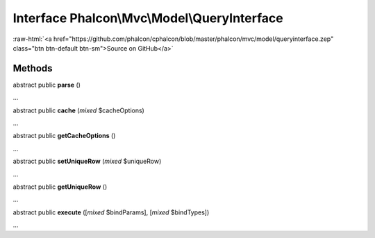 Interface **Phalcon\\Mvc\\Model\\QueryInterface**
=================================================

.. role:: raw-html(raw)
   :format: html

:raw-html:`<a href="https://github.com/phalcon/cphalcon/blob/master/phalcon/mvc/model/queryinterface.zep" class="btn btn-default btn-sm">Source on GitHub</a>`

Methods
-------

abstract public  **parse** ()

...


abstract public  **cache** (*mixed* $cacheOptions)

...


abstract public  **getCacheOptions** ()

...


abstract public  **setUniqueRow** (*mixed* $uniqueRow)

...


abstract public  **getUniqueRow** ()

...


abstract public  **execute** ([*mixed* $bindParams], [*mixed* $bindTypes])

...


